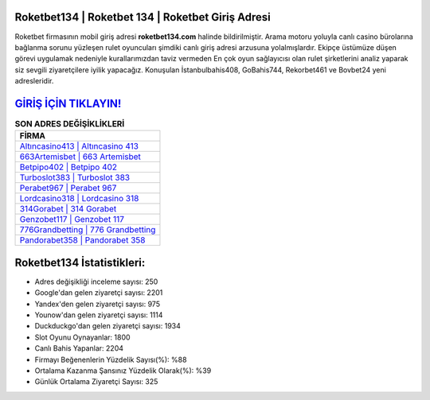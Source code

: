 ﻿Roketbet134 | Roketbet 134 | Roketbet Giriş Adresi
===================================

.. image:: images/roketbet-giris.jpg
   :width: 600
   
Roketbet firmasının mobil giriş adresi **roketbet134.com** halinde bildirilmiştir. Arama motoru yoluyla canlı casino bürolarına bağlanma sorunu yüzleşen rulet oyuncuları şimdiki canlı giriş adresi arzusuna yolalmışlardır. Ekipçe üstümüze düşen görevi uygulamak nedeniyle kurallarımızdan taviz vermeden En çok oyun sağlayıcısı olan rulet şirketlerini analiz yaparak siz sevgili ziyaretçilere iyilik yapacağız. Konuşulan İstanbulbahis408, GoBahis744, Rekorbet461 ve Bovbet24 yeni adresleridir.

`GİRİŞ İÇİN TIKLAYIN! <https://uclck.me/gonow>`_
==============

.. list-table:: **SON ADRES DEĞİŞİKLİKLERİ**
   :widths: 100
   :header-rows: 1

   * - FİRMA
   * - `Altıncasino413 | Altıncasino 413 <altincasino413-altincasino-413-altincasino-giris-adresi.html>`_
   * - `663Artemisbet | 663 Artemisbet <663artemisbet-663-artemisbet-artemisbet-giris-adresi.html>`_
   * - `Betpipo402 | Betpipo 402 <betpipo402-betpipo-402-betpipo-giris-adresi.html>`_	 
   * - `Turboslot383 | Turboslot 383 <turboslot383-turboslot-383-turboslot-giris-adresi.html>`_	 
   * - `Perabet967 | Perabet 967 <perabet967-perabet-967-perabet-giris-adresi.html>`_ 
   * - `Lordcasino318 | Lordcasino 318 <lordcasino318-lordcasino-318-lordcasino-giris-adresi.html>`_
   * - `314Gorabet | 314 Gorabet <314gorabet-314-gorabet-gorabet-giris-adresi.html>`_	 
   * - `Genzobet117 | Genzobet 117 <genzobet117-genzobet-117-genzobet-giris-adresi.html>`_
   * - `776Grandbetting | 776 Grandbetting <776grandbetting-776-grandbetting-grandbetting-giris-adresi.html>`_
   * - `Pandorabet358 | Pandorabet 358 <pandorabet358-pandorabet-358-pandorabet-giris-adresi.html>`_
	 
Roketbet134 İstatistikleri:
===================================	 
* Adres değişikliği inceleme sayısı: 250
* Google'dan gelen ziyaretçi sayısı: 2201
* Yandex'den gelen ziyaretçi sayısı: 975
* Younow'dan gelen ziyaretçi sayısı: 1114
* Duckduckgo'dan gelen ziyaretçi sayısı: 1934
* Slot Oyunu Oynayanlar: 1800
* Canlı Bahis Yapanlar: 2204
* Firmayı Beğenenlerin Yüzdelik Sayısı(%): %88
* Ortalama Kazanma Şansınız Yüzdelik Olarak(%): %39
* Günlük Ortalama Ziyaretçi Sayısı: 325
